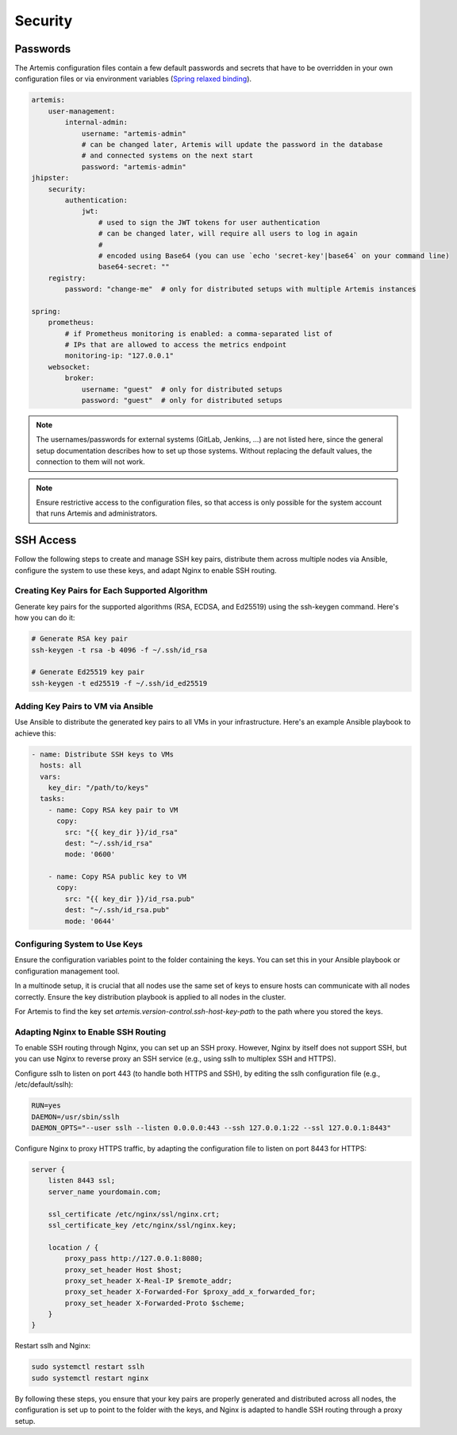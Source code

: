 Security
========


Passwords
---------

The Artemis configuration files contain a few default passwords and secrets
that have to be overridden in your own configuration files or via environment
variables (`Spring relaxed binding <https://github.com/spring-projects/spring-boot/wiki/Relaxed-Binding-2.0>`_).

.. code-block:: yaml

    artemis:
        user-management:
            internal-admin:
                username: "artemis-admin"
                # can be changed later, Artemis will update the password in the database
                # and connected systems on the next start
                password: "artemis-admin"
    jhipster:
        security:
            authentication:
                jwt:
                    # used to sign the JWT tokens for user authentication
                    # can be changed later, will require all users to log in again
                    #
                    # encoded using Base64 (you can use `echo 'secret-key'|base64` on your command line)
                    base64-secret: ""
        registry:
            password: "change-me"  # only for distributed setups with multiple Artemis instances

    spring:
        prometheus:
            # if Prometheus monitoring is enabled: a comma-separated list of
            # IPs that are allowed to access the metrics endpoint
            monitoring-ip: "127.0.0.1"
        websocket:
            broker:
                username: "guest"  # only for distributed setups
                password: "guest"  # only for distributed setups


.. note::

    The usernames/passwords for external systems (GitLab,
    Jenkins, …) are not listed here, since the general setup documentation
    describes how to set up those systems.
    Without replacing the default values, the connection to them will not work.


.. note::

    Ensure restrictive access to the configuration files, so that access is only
    possible for the system account that runs Artemis and administrators.


SSH Access
----------

Follow the following steps to create and manage SSH key pairs,
distribute them across multiple nodes via Ansible, configure the
system to use these keys, and adapt Nginx to enable SSH routing.

Creating Key Pairs for Each Supported Algorithm
"""""""""""""""""""""""""""""""""""""""""""""""

Generate key pairs for the supported algorithms (RSA, ECDSA, and Ed25519)
using the ssh-keygen command. Here's how you can do it:

.. code-block:: bash

    # Generate RSA key pair
    ssh-keygen -t rsa -b 4096 -f ~/.ssh/id_rsa

    # Generate Ed25519 key pair
    ssh-keygen -t ed25519 -f ~/.ssh/id_ed25519


Adding Key Pairs to VM via Ansible
""""""""""""""""""""""""""""""""""

Use Ansible to distribute the generated key pairs to all VMs in your
infrastructure. Here's an example Ansible playbook to achieve this:

.. code-block:: yaml

    - name: Distribute SSH keys to VMs
      hosts: all
      vars:
        key_dir: "/path/to/keys"
      tasks:
        - name: Copy RSA key pair to VM
          copy:
            src: "{{ key_dir }}/id_rsa"
            dest: "~/.ssh/id_rsa"
            mode: '0600'

        - name: Copy RSA public key to VM
          copy:
            src: "{{ key_dir }}/id_rsa.pub"
            dest: "~/.ssh/id_rsa.pub"
            mode: '0644'


Configuring System to Use Keys
""""""""""""""""""""""""""""""

Ensure the configuration variables point to the folder containing the keys. You can set this in your
Ansible playbook or configuration management tool.

In a multinode setup, it is crucial that all nodes use the same set of keys to ensure hosts can communicate with all
nodes correctly. Ensure the key distribution playbook is applied to all nodes in the cluster.

For Artemis to find the key set `artemis.version-control.ssh-host-key-path` to the path where you stored the keys.

Adapting Nginx to Enable SSH Routing
""""""""""""""""""""""""""""""""""""

To enable SSH routing through Nginx, you can set up an SSH proxy. However, Nginx by itself does
not support SSH, but you can use Nginx to reverse proxy an SSH service (e.g., using sslh to multiplex SSH and HTTPS).

Configure sslh to listen on port 443 (to handle both HTTPS and SSH), by editing the sslh configuration
file (e.g., /etc/default/sslh):

.. code-block:: text

    RUN=yes
    DAEMON=/usr/sbin/sslh
    DAEMON_OPTS="--user sslh --listen 0.0.0.0:443 --ssh 127.0.0.1:22 --ssl 127.0.0.1:8443"



Configure Nginx to proxy HTTPS traffic, by adapting the configuration file to listen on port 8443 for HTTPS:

.. code-block:: nginx

    server {
        listen 8443 ssl;
        server_name yourdomain.com;

        ssl_certificate /etc/nginx/ssl/nginx.crt;
        ssl_certificate_key /etc/nginx/ssl/nginx.key;

        location / {
            proxy_pass http://127.0.0.1:8080;
            proxy_set_header Host $host;
            proxy_set_header X-Real-IP $remote_addr;
            proxy_set_header X-Forwarded-For $proxy_add_x_forwarded_for;
            proxy_set_header X-Forwarded-Proto $scheme;
        }
    }

Restart sslh and Nginx:

.. code-block:: bash

    sudo systemctl restart sslh
    sudo systemctl restart nginx

By following these steps, you ensure that your key pairs are properly generated and distributed across all
nodes, the configuration is set up to point to the folder with the keys, and Nginx is adapted to handle
SSH routing through a proxy setup.

